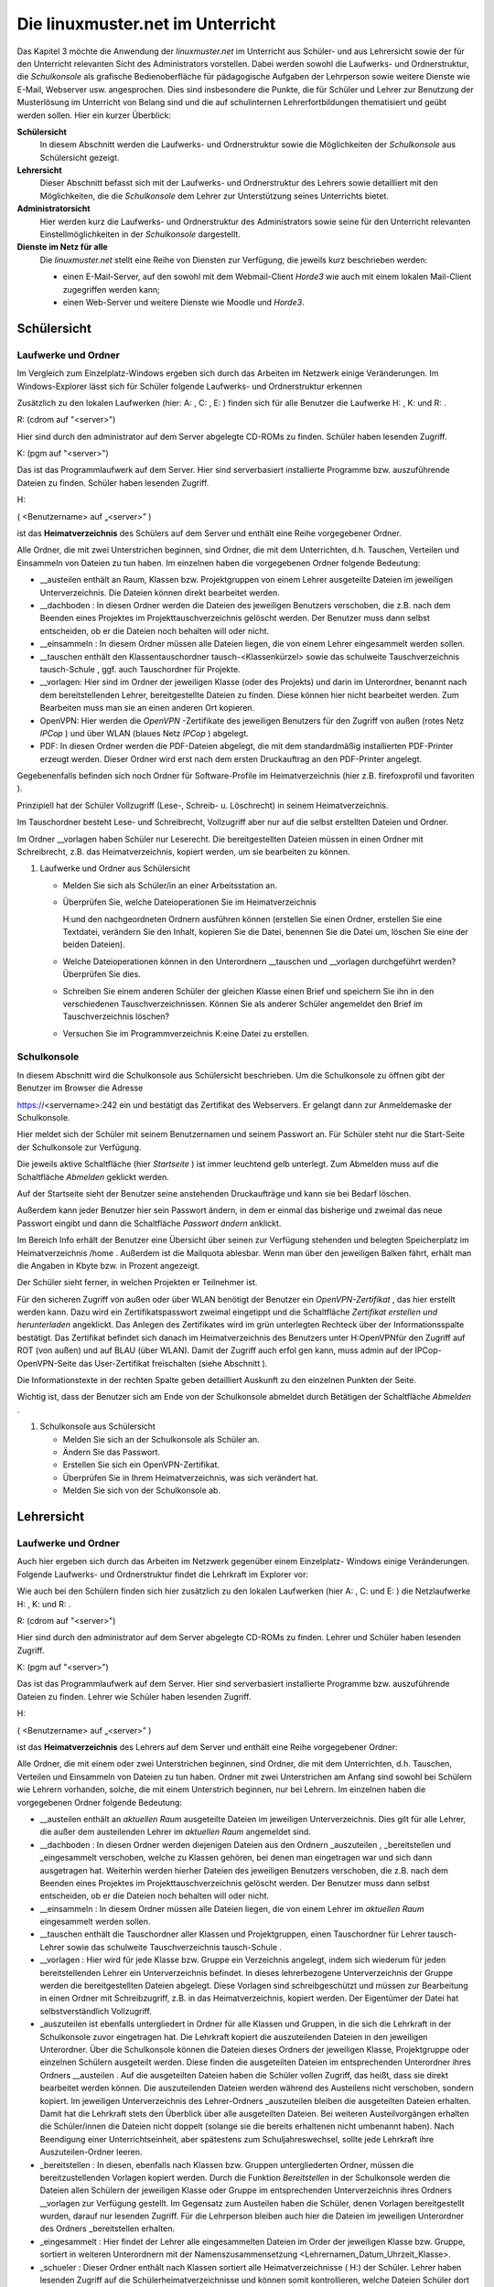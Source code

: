 =================================
Die linuxmuster.net im Unterricht
=================================

Das Kapitel 3 möchte die Anwendung der *linuxmuster.net* im Unterricht
aus Schüler- und aus Lehrersicht sowie der für den Unterricht
relevanten Sicht des Administrators vorstellen. Dabei werden sowohl
die Laufwerks- und Ordnerstruktur, die *Schulkonsole* als grafische
Bedienoberfläche für pädagogische Aufgaben der Lehrperson sowie
weitere Dienste wie E-Mail, Webserver usw. angesprochen. Dies sind
insbesondere die Punkte, die für Schüler und Lehrer zur Benutzung der
Musterlösung im Unterricht von Belang sind und die auf schulinternen
Lehrerfortbildungen thematisiert und geübt werden sollen. Hier ein
kurzer Überblick:

**Schülersicht**
  In diesem Abschnitt werden die Laufwerks- und Ordnerstruktur sowie die
  Möglichkeiten der *Schulkonsole* aus Schülersicht gezeigt.

**Lehrersicht**
  Dieser Abschnitt befasst sich mit der Laufwerks- und
  Ordnerstruktur des Lehrers sowie detailliert mit den Möglichkeiten,
  die die *Schulkonsole* dem Lehrer zur Unterstützung seines
  Unterrichts bietet.

**Administratorsicht**
  Hier werden kurz die Laufwerks- und Ordnerstruktur des
  Administrators sowie seine für den Unterricht relevanten
  Einstellmöglichkeiten in der *Schulkonsole* dargestellt.

**Dienste im Netz für alle**
  Die *linuxmuster.net* stellt eine Reihe von Diensten zur Verfügung,
  die jeweils kurz beschrieben werden:
  
  * einen E-Mail-Server, auf den sowohl mit dem Webmail-Client *Horde3*
    wie auch mit einem lokalen Mail-Client zugegriffen werden kann;
  * einen Web-Server und weitere Dienste wie Moodle und *Horde3*.


Schülersicht
============

Laufwerke und Ordner
--------------------

|10000000000003C9000002F09E76347A_jpg|

Im Vergleich zum Einzelplatz-Windows ergeben sich durch das Arbeiten
im Netzwerk einige Veränderungen. Im Windows-Explorer lässt sich für
Schüler folgende Laufwerks- und Ordnerstruktur erkennen

Zusätzlich zu den lokalen Laufwerken (hier:
A:
,
C:
,
E:
) finden sich für alle Benutzer die Laufwerke
H:
,
K:
und
R:
.


R:
(cdrom auf "<server>")

Hier sind durch den
administrator
auf dem Server abgelegte CD-ROMs zu finden. Schüler haben lesenden Zugriff.


K:
(pgm auf "<server>")

Das ist das Programmlaufwerk auf dem Server. Hier sind serverbasiert installierte Programme bzw. auszuführende Dateien zu finden. Schüler haben lesenden Zugriff.


H:

(
<Benutzername> auf „<server>”
)

ist das
**Heimatverzeichnis**
des Schülers auf dem Server und enthält eine Reihe vorgegebener Ordner.


Alle Ordner, die mit zwei Unterstrichen beginnen, sind Ordner, die mit dem Unterrichten, d.h. Tauschen, Verteilen und Einsammeln von Dateien zu tun haben. Im einzelnen haben die vorgegebenen Ordner folgende Bedeutung:


*   __austeilen
    enthält an Raum, Klassen bzw. Projektgruppen von einem Lehrer ausgeteilte Dateien im jeweiligen Unterverzeichnis. Die Dateien können direkt bearbeitet werden.



*   __dachboden
    : In diesen Ordner werden die Dateien des jeweiligen Benutzers verschoben, die z.B. nach dem Beenden eines Projektes im Projekttauschverzeichnis gelöscht
    werden. Der Benutzer muss dann selbst entscheiden, ob er die Dateien noch behalten will oder nicht.



*   __einsammeln
    : In diesem Ordner müssen alle Dateien liegen, die von einem Lehrer eingesammelt werden sollen.



*   __tauschen
    enthält den Klassentauschordner
    tausch-<Klassenkürzel>
    sowie das schulweite Tauschverzeichnis
    tausch-Schule
    , ggf. auch Tauschordner für Projekte.



*   __vorlagen:
    Hier sind im Ordner der jeweiligen Klasse (oder des Projekts) und darin im Unterordner, benannt nach dem bereitstellenden Lehrer, bereitgestellte Dateien zu finden. Diese können hier nicht bearbeitet werden. Zum Bearbeiten muss man sie an einen anderen Ort kopieren.



*   OpenVPN:
    Hier werden die
    *OpenVPN*
    -Zertifikate des jeweiligen Benutzers für den Zugriff von außen (rotes Netz
    *IPCop*
    ) und über WLAN (blaues Netz
    *IPCop*
    ) abgelegt.



*   PDF:
    In diesen Ordner werden die PDF-Dateien abgelegt, die mit dem standardmäßig installierten PDF-Printer erzeugt werden. Dieser Ordner wird erst nach dem ersten Druckauftrag an den PDF-Printer angelegt.



Gegebenenfalls befinden sich noch Ordner für Software-Profile im Heimatverzeichnis (hier z.B.
firefoxprofil
und
favoriten
).

Prinzipiell hat der Schüler Vollzugriff (Lese-, Schreib- u. Löschrecht) in seinem Heimatverzeichnis.

Im Tauschordner besteht Lese- und Schreibrecht, Vollzugriff aber nur auf die selbst erstellten Dateien und Ordner.

Im Ordner
__vorlagen
haben Schüler nur Leserecht. Die bereitgestellten Dateien müssen in einen Ordner mit Schreibrecht, z.B. das Heimatverzeichnis, kopiert werden, um sie bearbeiten zu können.

#.  Laufwerke und Ordner aus Schülersicht

    *   Melden Sie sich als Schüler/in an einer Arbeitsstation an.



    *   Überprüfen Sie, welche Dateioperationen Sie im Heimatverzeichnis

        H:\
        und den nachgeordneten Ordnern ausführen können (erstellen Sie einen Ordner, erstellen Sie eine Textdatei, verändern Sie den Inhalt, kopieren Sie die Datei, benennen Sie die Datei um, löschen Sie eine der beiden Dateien).



    *   Welche Dateioperationen können in den Unterordnern
        __tauschen
        und
        __vorlagen
        durchgeführt werden? Überprüfen Sie dies.



    *   Schreiben Sie einem anderen Schüler der gleichen Klasse einen Brief und speichern Sie ihn in den verschiedenen Tauschverzeichnissen. Können Sie als anderer Schüler angemeldet den Brief im Tauschverzeichnis löschen?



    *   Versuchen Sie im Programmverzeichnis
        K:\
        eine Datei zu erstellen.



Schulkonsole
------------

|10000000000000FA0000007E400ACEF3_jpg|
In diesem Abschnitt wird die Schulkonsole aus Schülersicht beschrieben. Um die Schulkonsole zu öffnen gibt der Benutzer im Browser die Adresse

https://<servername>:242
ein und bestätigt das Zertifikat des Webservers. Er gelangt dann zur Anmeldemaske der Schulkonsole.

Hier meldet sich der Schüler mit seinem
Benutzernamen
und seinem
Passwort
an. Für Schüler steht nur die Start-Seite der Schulkonsole zur Verfügung.

|1000000000000207000001CEB06FA9C0_jpg|
Die jeweils aktive Schaltfläche (hier
*Startseite*
) ist immer leuchtend gelb unterlegt. Zum Abmelden muss auf die Schaltfläche
*Abmelden*
geklickt werden.

Auf der Startseite sieht der Benutzer seine anstehenden Druckaufträge und kann sie bei Bedarf löschen.

Außerdem kann jeder Benutzer hier sein Passwort ändern, in dem er einmal das bisherige und zweimal das neue Passwort eingibt und dann die Schaltfläche
*Passwort ändern*
anklickt.

Im Bereich Info erhält der Benutzer eine Übersicht über seinen zur Verfügung stehenden und belegten Speicherplatz im Heimatverzeichnis
/home
. Außerdem ist die Mailquota ablesbar. Wenn man über den jeweiligen Balken fährt, erhält man die Angaben in Kbyte bzw. in Prozent angezeigt.

|1000000000000180000000E4B56475D2_jpg|
Der Schüler sieht ferner, in welchen Projekten er Teilnehmer ist.

Für den sicheren Zugriff von außen oder über WLAN benötigt der Benutzer ein
*OpenVPN-Zertifikat*
, das hier erstellt werden kann. Dazu wird ein Zertifikatspasswort zweimal eingetippt und die Schaltfläche
*Zertifikat erstellen und herunterladen*
angeklickt. Das Anlegen des Zertifikates wird im grün unterlegten Rechteck über der Informationsspalte bestätigt. Das Zertifikat befindet sich danach im Heimatverzeichnis des Benutzers unter
H:\OpenVPN\
für den Zugriff auf ROT (von außen) und auf BLAU (über WLAN). Damit der Zugriff auch erfol
gen kann, muss admin auf der IPCop-OpenVPN-Seite das User-Zertifikat freischalten (siehe Abschnitt
).


Die Informationstexte in der rechten Spalte geben detailliert Auskunft zu den einzelnen Punkten der Seite.

Wichtig ist, dass der Benutzer sich am Ende von der Schulkonsole abmeldet durch Betätigen der Schaltfläche
*Abmelden*
.


#.  Schulkonsole aus Schülersicht

    *   Melden Sie sich an der Schulkonsole als Schüler an.



    *   Ändern Sie das Passwort.



    *   Erstellen Sie sich ein OpenVPN-Zertifikat.



    *   Überprüfen Sie in Ihrem Heimatverzeichnis, was sich verändert hat.



    *   Melden Sie sich von der Schulkonsole ab.





Lehrersicht
===========

Laufwerke und Ordner
--------------------

Auch hier ergeben sich durch das Arbeiten im Netzwerk gegenüber einem Einzelplatz- Windows einige Veränderungen. Folgende Laufwerks- und Ordnerstruktur findet die Lehrkraft im Explorer vor:

|10000000000003C4000002F0668BA98C_jpg|
Wie auch bei den Schülern finden sich hier zusätzlich zu den lokalen Laufwerken (hier
A:
,
C:
und
E:
) die Netzlaufwerke
H:
,
K:
und
R:
.


R:
(cdrom auf "<server>")

Hier sind durch den
administrator
auf dem Server abgelegte CD-ROMs zu finden. Lehrer und Schüler haben lesenden Zugriff.


K:
(pgm auf "<server>")

Das ist das Programmlaufwerk auf dem Server. Hier sind serverbasiert installierte Programme bzw. auszuführende Dateien zu finden. Lehrer wie Schüler haben lesenden Zugriff.


H:

(
<Benutzername> auf „<server>”
)

ist das
**Heimatverzeichnis**
des Lehrers auf dem Server und enthält eine Reihe vorgegebener Ordner:

Alle Ordner, die mit einem oder zwei Unterstrichen beginnen, sind Ordner, die mit dem Unterrichten, d.h. Tauschen, Verteilen und Einsammeln von Dateien zu tun haben. Ordner mit zwei Unterstrichen am Anfang sind sowohl bei Schülern wie Lehrern vorhanden, solche, die mit einem Unterstrich beginnen, nur bei Lehrern. Im einzelnen haben die vorgegebenen Ordner folgende Bedeutung:

*   __austeilen
    enthält an
    *aktuellen Raum*
    ausgeteilte Dateien im jeweiligen Unterverzeichnis. Dies gilt für alle Lehrer, die außer dem austeilenden Lehrer im
    *aktuellen Raum*
    angemeldet sind.



*   __dachboden
    :
    In diesen Ordner werden diejenigen Dateien aus den Ordnern
    _auszuteilen
    ,
    _bereitstellen
    und
    _eingesammelt
    verschoben, welche zu Klassen gehören, bei denen man eingetragen war und sich dann ausgetragen hat. Weiterhin werden hierher Dateien des jeweiligen Benutzers verschoben, die z.B. nach dem Beenden eines Projektes im Projekttauschverzeichnis gelöscht werden. Der Benutzer muss dann selbst entscheiden, ob er die Dateien noch behalten will oder nicht.



*   __einsammeln
    : In diesem Ordner müssen alle Dateien liegen, die von einem Lehrer im
    *aktuellen Raum*
    eingesammelt werden sollen.



*   __tauschen
    enthält die Tauschordner aller Klassen und Projektgruppen, einen Tauschordner für Lehrer
    tausch-Lehrer
    sowie das schulweite Tauschverzeichnis
    tausch-Schule
    .



*   __vorlagen
    : Hier wird für jede Klasse bzw. Gruppe ein Verzeichnis angelegt, indem sich wiederum für jeden bereitstellenden Lehrer ein Unterverzeichnis befindet. In dieses lehrerbezogene Unterverzeichnis der Gruppe werden die bereitgestellten Dateien abgelegt.
    Diese Vorlagen sind schreibgeschützt und müssen zur Bearbeitung in einen Ordner mit Schreibzugriff, z.B. in das Heimatverzeichnis, kopiert werden. Der Eigentümer der Datei hat selbstverständlich Vollzugriff.



*   _auszuteilen
    ist ebenfalls untergliedert in Ordner für alle Klassen und Gruppen, in die sich die Lehrkraft in der Schulkonsole zuvor eingetragen hat. Die Lehrkraft kopiert die auszuteilenden Dateien in den jeweiligen Unterordner. Über die Schulkonsole können die Dateien dieses Ordners der jeweiligen Klasse, Projektgruppe oder einzelnen Schülern ausgeteilt werden. Diese finden die ausgeteilten Dateien im entsprechenden Unterordner ihres Ordners
    __austeilen
    . Auf die ausgeteilten Dateien haben die Schüler vollen Zugriff, das heißt, dass sie direkt bearbeitet werden können. Die auszuteilenden Dateien werden während des Austeilens nicht verschoben, sondern kopiert. Im jeweiligen Unterverzeichnis des Lehrer-Ordners
    _auszuteilen
    bleiben die ausgeteilten Dateien erhalten. Damit hat die Lehrkraft stets den Überblick über alle ausgeteilten Dateien. Bei weiteren Austeilvorgängen erhalten die Schüler/innen die Dateien nicht doppelt (solange sie die bereits erhaltenen nicht umbenannt haben). Nach Beendigung einer Unterrichtseinheit, aber spätestens zum Schuljahreswechsel, sollte jede Lehrkraft ihre Auszuteilen-Ordner leeren.



*   _bereitstellen
    : In diesen, ebenfalls nach Klassen bzw. Gruppen untergliederten Ordner, müssen die bereitzustellenden Vorlagen kopiert werden. Durch die Funktion
    *Bereitstellen*
    in der Schulkonsole werden die Dateien allen Schülern der jeweiligen Klasse oder Gruppe im entsprechenden Unterverzeichnis ihres Ordners
    __vorlagen
    zur Verfügung gestellt. Im Gegensatz zum Austeilen haben die Schüler, denen Vorlagen bereitgestellt wurden, darauf nur lesenden Zugriff. Für die Lehrperson bleiben auch hier die Dateien im jeweiligen Unterordner des Ordners
    _bereitstellen
    erhalten.



*   _eingesammelt
    : Hier findet der Lehrer alle eingesammelten Dateien im Order der jeweiligen Klasse bzw. Gruppe, sortiert in weiteren Unterordnern mit der Namenszusammensetzung <Lehrernamen_Datum_Uhrzeit_Klasse>.



*   _schueler
    : Dieser Ordner enthält nach Klassen sortiert alle Heimatverzeichnisse (
    H:\
    ) der Schüler. Lehrer haben lesenden Zugriff auf die Schülerheimatverzeichnisse und können somit kontrollieren, welche Dateien Schüler dort ablegen.



*   OpenVPN:
    Hier werden die
    *OpenVPN*
    -Zertifikate des jeweiligen Benutzers für den Zugriff von außen (rotes Netz
    *IPCop*
    ) und über WLAN (blaues Netz
    *IPCop*
    ) abgelegt.



*   PDF
    : In diesen Ordner werden die PDF-Dateien abgelegt, die mit dem standardmäßig vorhandenen PDF-Printer erzeugt werden. Dieser Ordner wird, falls noch nicht vorhanden,
    bei einem Druckauftrag an den PDF-Printer automatisch angelegt.



*   public_html
    : Dieser Ordner steht Lehrkräften zur Veröffentlichung von Webseiten und Dateien zur Verfügung. In diesem Ordner abgelegte Dateien sind sofort über die URL
    http://<Servername>/~<Benutzername>
    abrufbar. Er kann daher von Lehrkräften dazu genutzt werden schulweit Dateien bereitzustellen.



Wie Schüler haben Lehrer prinzipiell Vollzugriff (Lese-, Schreib- und Löschrecht) in ihrem Heimatverzeichnis.

Im Tauschordner besteht Leserecht auf alle, Vollzugriff nur auf die selbst erstellten Dateien und Ordner.

Dasselbe gilt für den Ordner
__vorlagen.

Die
von anderen
Lehrern bereitgestellten Dateien können also nur gelesen werden.


#.  
    *   Melden Sie sich als Lehrer an einer Arbeitsstation an.



    *   Überprüfen Sie, welche Dateioperationen Sie im
        Heimatverzeichnis H:\
        und den nachgeordneten Ordnern ausführen können (erstellen Sie einen Ordner, erstellen Sie eine Textdatei, verändern Sie den Inhalt, kopieren Sie die Datei, benennen Sie die Datei um, löschen Sie eine der beiden Dateien).



    *   Welche Dateioperationen können in den Unterordnern
        __tauschen
        , __
        vorlagen
        und im Ordner
        _schueler
        durchgeführt werden? Überprüfen Sie dies.



    *   Überprüfen Sie, welche Dateioperationen Sie in den Ordnern
        _bereitstellen
        ,
        _auszuteilen
        und
        _eingesammelt
        durchführen können.



    *   Schreiben Sie einem anderen Lehrer einen Brief und speichern Sie ihn in den verschiedenen Tauschverzeichnissen. Können Sie, wenn Sie als anderer Lehrer angemeldet sind, den Brief im Tauschverzeichnis löschen?



    *   Versuchen Sie im Programmverzeichnis
        K:\
        eine Datei zu erstellen.



    *   Legen Sie Dateien im Ordner
        H:\public_html
        ab. Öffnen Sie dann einen Browser und versuchen Sie die Dateien herunterzuladen.





Schulkonsole
------------

In diesem großen Abschnitt wird die
*Schulkonsole*
als pädagogisches Werkzeug aus Lehrersicht beschrieben. Sie wird in einem Web-Browser aufgerufen und bietet für Lehrer vielfältige pädagogische Möglichkeiten. Prinzipiell ist die Schulkonsole nach folgendem Grundmuster aufgebaut:

|100000000000027800000106388EEBB1_jpg|
Oben befindet sich die Hauptnavigationsleiste. Die Schaltfläche der aktiven Rubrik ist leuchtend gelb eingefärbt. An der linken Seite ist die Detailnavigation der jeweiligen Rubrik zu finden. Die Mitte jeder Seite bilden Statusinformationen sowie alle zum jeweiligen Unterpunkt der Rubrik gehörenden Auswahl- und Schaltflächen. Die rechte Spalte bietet nähere Informationen zur jeweiligen Seite: Im oberen Rechteck sind stets Statusinformationen zu finden, grün unterlegt Bestätigungen und rot unterlegt Warnungen; darunter findet man ausführliche Erläuterungen zu
allen Funktionen des aktiven mittleren Bereiches.

Anmeldung und Startseite
++++++++++++++++++++++++

Um zur
*Schulkonsole*
zu gelangen, gibt man an einer Arbeitsstation in einem Browser die Adresse:
https://<servername>:242
ein und bestätigt die Zertifikatsabfragen. Man kommt dann zur Anmeldemaske der
*Schulkonsole*
:

|10000000000000FB00000078ECDF6505_jpg|
Hier meldet sich der Lehrer mit seinem
Benutzernamen
und seinem
Passwort
an. Danach erscheint die Startseite der Schulkonsole:

|100000000000021A000001E6294D73B9_jpg|
W
ie für Schüler steht der Lehrkraft auf der Startseite Folgendes zur Verfügung:

*   Schaltflächen für die weiteren Rubriken (
    *aktueller Raum*
    ,
    *Klassen*
    ,
    *Projekte*
    ,
    *Abmelden*
    );



*   Statusmeldungen zu den anstehenden Druckaufträgen, die bei Bedarf auch gelöscht werden können;



*   eigene Passwortänderung durch Eingabe des alten und zweimalige Eingabe des neuen Passwortes sowie anschließender Betätigung der Schaltfläche
    *Passwort ändern*
    ;



*   Informationen über den eigenen Speicherplatz (Quota) auf dem Server und über die Mailquota.



*   |1000000000000186000000F3422E09A6_jpg|
    Überblick über Projekte, in denen man Mitglied ist.



*   Für den sicheren Zugriff von außen oder über WLAN kann der Benutzer hier sein
    **OpenVPN-Zertifikat**
    erstellen, indem er ein Zertifikatspasswort zweimal eintippt und die Schaltfläche
    *Zertifikat erstellen und herunterladen*
    anklickt. Das Anlegen des Zertifikates wird im grün unterlegten Rechteck in der Informationsspalte bestätigt. Das Zertifikat und entsprechende Konfigurationsdateien für den Zugriff auf ROT (von außen) und auf BLAU (über WLAN) befinden sich anschließend im Heimatverzeichnis des Benutzers unter
    H:\OpenVPN\
    . Damit der Zugriff auch erfolgen kann, muss der Benutzer
    admin
    auf der IPCop-OpenVPN-Seite das User-Zertifikat freischalten (siehe Abschnitt
    ).



Man beendet die Arbeit mit der Schulkonsole über die Schaltfläche
*Abmelden*
. Nach längerer Inaktivität auf der Schulkonsole, z.B. während des Unterrichts, wird man aufgefordert sich erneut anzumelden und kommt dann zur letzten benutzten Seite zurück.



#.  Schulkonsole aus Lehrersicht: Startseite

    *   Melden Sie sich an der Schulkonsole als Lehrer an.



    *   Ändern Sie das Passwort.



    *   Überprüfen Sie, wie viel Speicherplatz Ihnen zur Verfügung steht.



    *   Legen Sie einige größere Dateien in den Tauschverzeichnissen und im Vorlagenverzeichnis ab. Überprüfen Sie jeweils nach einer Aktion wie sich die Quotaanzeige auf der Startseite verändert.



    *   Erstellen sie sich ein OpenVPN-Zertifikat.



    *   Überprüfen Sie in Ihrem Heimatverzeichnis, was sich verändert hat.



    *   Melden Sie sich wieder ab.






Aktueller Raum
++++++++++++++

Hier beginnt der Lehrer seinen Unterricht und betreut die Schüler, die sich an einem Arbeitsplatzrechner in dem Raum angemeldet haben, in dem der Lehrer sich befindet. Die Klassen- bzw. Gruppenzugehörigkeit ist hier nicht von Belang, sondern das Angemeldetsein im gleichen Raum. Die ganzen pädagogischen Möglichkeiten, die folgend detailliert besprochen werden, sind also auf den Raum bezogen. Um diese raumbezogenen Funktionen zur Verfügung zu haben, muss der Administrator zuvor den Raum angemeldet haben.

Startseite
~~~~~~~~~~

|100000000000025600000058F8A24218_jpg|
Um zur Unterrichtsmöglichkeit in einem Raum zu kommen oder diesen zu wechseln, wählt der Lehrer aus dem Pull-Down-Menü den Raum, in den er wechseln will und klickt auf die Schaltfläche
*Wechseln*
.

|10000000000001240000001CA460B220_jpg|
Bevor man als Lehrkraft Zugriff auf die pädagogischen Funktionen der Rubrik
*aktueller Raum*
, muss der Unterricht begonnen werden durch Betätigen der Schaltfläche
*Unterricht beginnen*
.

|100000000000022300000022A9398EC2_jpg|
|100000000000023F00000211AE95A50F_jpg|
Alle Einstellungen, die vom Lehrer jetzt vorgenommen werden, z.B. das Sperren des Internetzugangs für im aktuellen Raum angemeldete Benutzer, gelten nur solange, wie der Unterricht dauert. Danach werden sie zurückgesetzt auf die Ausgangseinstellung. Die Unterrichtsdauer ist auf 45 Minuten voreingestellt, danach wird der Unterricht automatisch beendet. Ein anderer Zeitpunkt für das Unterrichtsende kann von der Lehrperson entweder über die Schaltfläche
*sofort beenden*
oder nach Zeitauswahl über die Schaltfläche
*beenden lassen*
gewählt werden.Auf der Seite
*Start*
der Rubrik
*aktueller Raum*
finden sich, nachdem der Unterricht begonnen wurde, oben Informationen zum Unterrichtsende, über den Klassenarbeitsmodus, und die Schaltflächen zum Beenden von Unterricht.Im mittleren
Bereich ist eine
**Übersicht**
über alle
**Arbeitsstationen**
des aktuellen Raumes zu sehen. Es wird hinter dem PC-Namen der Login-Name des jeweiligen Benutzers angezeigt. Der Lehrer kann hier für jeden Arbeitsplatz

*   den Zugriff auf das Internet,



*   den Zugriff auf das Intranet,



*   die Aktivität des Webfilters,



*   den Zugriff auf die Drucker des Raumes und



*   den Zugriff auf das globale Tauschverzeichnis



steuern, indem er die Häkchen entsprechend setzt und anschließend die Schaltfläche
*Änderungen übernehmen*
anklickt. Man kann auch über die
*Schnellauswahl*
durch Klicken auf
*Aus*
bzw.
*An*
die Eigenschaft für alle Benutzer setzen. Danach müssen die Änderungen wieder mit
*Änderungen übernehmen*
bestätigt werden.

Im unteren Abschnitt
**Übersicht Drucker**
kann der Zugriff auf die Raumdrucker für alle Benutzer, nicht nur für die des aktuellen Raumes, freigegeben oder gesperrt werden. Hierfür muss nach Änderung der bisherigen Einstellungen die Schaltfläche
*Änderungen übernehmen*
betätigt werden. Auch hier steht die Schnellauswahl wie oben zur Verfügung.


Tauschen
~~~~~~~~

Im Unterpunkt
*Tauschen*
der Rubrik
*aktueller Raum*
lässt sich der Zugriff auf das globale Tauschverzeichnis steuern, indem man die zu den jeweiligen Raum-PCs gehörigen Checkboxen auswählt oder die Schnellauswahl betätigt und mit einem Klick auf die Schaltfläche
*Änderungen übernehmen*
abschließt.

Austeilen
~~~~~~~~~

Der Unterpunkt
*Austeilen*
unter der Rubrik
*aktueller Raum*
stellt die Möglichkeit des Austeilens von Dateien an die im aktuellen Raum angemeldeten Benutzer zur Verfügung:

|10000000000002B40000017B7F2C8EED_jpg|
Um die Funktion
*Austeilen*
anwenden zu können, muss die Lehrkraft zuvor die an die Benutzer des aktuellen Raumes auszuteilenden Dateien in den Unterordner
auszuteilen-aktueller_raum
des eigenen Ordners
_auszuteilen
kopiert haben. Die Dateien, die sich in diesem Ordner befinden, werden auf dieser Seite unter der Überschrift
**Auszuteilende Dateien**
aufgelistet. Nachträglich dort abgelegte Dateien können über die Schaltfläche
*Ansicht aktualisieren*
sichtbar gemacht werden.

Über die aufgelisteten PC-Arbeitsplätze lässt sich einzeln durch Setzen von Häkchen oder per Schnellauswahl festlegen, an wen die Dateien ausgeteilt werden sollen. Anschließend muss nur noch die Schaltfläche
*Austeilen*
betätigt werden. Rechts im oberen Rechteck
der Info-Spalte wird grün unterlegt als Bestätigung
*Ausgeteilt*
angezeigt.

Die Schüler finden die so ausgeteilten Dateien in ihrem Heimatverzeichnis unter
__austeilen\austeilen-aktueller_raum\
und können sie dort direkt bearbeiten.

Im Gegensatz zum Austeilen an eine Klasse wird hier nur an die im Moment im aktuellen Raum angemeldeten Benutzer ausgeteilt.

Einsammeln
~~~~~~~~~~

Die Funktion
*Einsammeln,*
bezogen auf die an den Rechnern des aktuellen Raumes angemeldeten Benutzer, läuft analog zum
*Austeilen*
.

Damit die einzusammelnden Dateien hinter den PC-Namen bzw. Benutzernamen aufgelistet werden, müssen die Schüler die einzusammelnden Dateien in ihrem Heimatverzeichnis in den Ordner
__einsammeln
legen. Auch hier können nachträglich abgelegte Dateien durch Klicken der Schaltfläche
*Ansicht aktualisieren*
sichtbar gemacht werden. Über die jeweiligen Checkboxen hinter den Rechner- bzw. Benutzernamen oder pauschal über die Schnellauswahl kann man auswählen, von welchen Benutzern Dateien eingesammelt werden sollen. Man kann dann noch auswählen, ob das Original des Schülers
*gelöscht*
werden oder
*erhalten*
bleiben soll, das heißt ob verschoben oder kopiert werden soll.

|1000000000000339000001D0256BB24C_jpg|
Die einzusammelnden Dateien im Ordner __
einsammeln
des Schülers bleiben also je nach ausgewähltem Verfahren erhalten oder nicht.

In beiden Fällen werden nach Betätigung der Schaltfläche
*Einsammeln*

die Dateien ins Heimatverzeichnis des Lehrers in den Ordner

_eingesammelt\eingesammelt-aktueller_raum

in ein Unterverzeichnis, benannt durch

<Lehrerbenutzername>_<Datum>_<Uhrzeit>_aktueller_raum
,
kopiert bzw. verschoben.

Im Info-Rechteck
rechts oben wird grün unterlegt als Bestätigung
*Eingesammelt*
angezeigt.

Klassenarbeit
~~~~~~~~~~~~~

Der Unterpunkt
*Klassenarbeit*
der Rubrik
*aktueller Raum*
ermöglicht das Schreiben von Klassenarbeiten an den PCs eines Raumes. Prinzipiell funktioniert der Klassenarbeitsmodus so, dass die Schüler sich nicht mit ihrem normalen Benutzernamen an den Rechnern anmelden, sondern mit dem PC-Namen und einem von der Lehrerin beziehungsweise dem Lehrer zuvor
vergebenen Passwort, das für alle Rechner des aktuellen Raums gleich gesetzt wird.

Schüler/innen
arbeiten also nicht mit ihrem eigenen Benutzerkonto und verfügen daher nur über eine eingeschränkte Laufwerks- und Ordnerstruktur. Im Heimatverzeichnis befinden sich nur die Ordner
__einsammeln
und
__vorlagen
mit je einem Unterordner pro angemeldetem PC-Raum. Tauschordner stehen keine zur Verfügung. Wie bei normaler Anmeldung stehen das Programmlaufwerk
K:
und das CD-ROM-Laufwerk
R:
bereit.

Schüler/innen können im Klassenarbeitsmodus also weder auf ihre eigenen Dateien noch auf Tauschordner zugreifen. Internet- und Intranetdienste (E-Mail und Web) sind zudem gesperrt.

Bevor die Klassenarbeit gestartet wird, müssen die während der Klassenarbeit zu bearbeitenden Dateien von der Lehrerin bzw. dem Lehrer im Ordner
H:\_bereitstellen\bereitstellen-klassenarbeit
abgelegt werden.

Um eine Klassenarbeit durchzuführen, beginnt man auf Aktueller Raum wie zuvor beschrieben den Unterricht und wechselt dann ins Untermenü
*Klassenarbeit*
, wo ein Assistent die Lehrkraft schrittweise durch den Klassenarbeitsmodus begleitet.

Zu Beginn muss das
**Workstationpasswort**
vergeben werden. Entweder man übernimmt das vorgeschlagene Zufallspasswort oder vergibt ein Eigenes. Dieses Passwort gilt dann für alle Schülerarbeitsplätze im aktuellen Raum. Mit dem Betätigen der Schaltfläche
*Klassenarbeit starten*
wird das Passwort übertragen. Damit wird auch automatisch für die Klassenarbeitsteilnehmer der Zugang zum Internet und zu bestimmten Intranetdiensten gesperrt.


Auf der nächsten Seite wird im Statusbereich die erfolgreiche Änderung des Workstation-Passworts bestätigt. Im mittleren Bereich wird angezeigt, dass der Klassenarbeitsmodus jetzt aktiv ist. Außerdem sind weiter unten die für die Klassenarbeit bereitzustellenden Dateien aufgelistet.


Die Lehrperson teilt den Schüler/innen nun das eben vergebene Passwort mit, damit diese sich mit dem jeweiligen PC-Namen als Benutzernamen anmelden können. Mit der Anmeldung wird gleichzeitig ein neues Zufallspasswort gesetzt, sodass ein heimliches Ab- und Wiederanmelden der Klassenarbeitsnutzer unmöglich gemacht wird. Über die Schaltfläche
*Aktualisieren*
kann man feststellen, an welchem PC die Anmeldung schon durchgeführt wurde.

|10000000000002CF00000106648ED908_jpg|

|100000000000027000000181824A22CC_jpg|
Durch Betätigen der Schaltfläche
*bereitstellen*
werden die Dateien als Vorlagen an alle angemeldeten Klassenarbeitsteilnehmer/innen des aktuellen Raumes in den Ordner
__vorlagen\vorlagen-
<Raum>\<Lehrerbenutzername>\
kopiert. Der Erfolg der Aktion wird wiederum im Statusbereich rechts oben bestätigt.

In unserem Beispiel findet die Schülerin bzw. der Schüler die bereitgestellte Datei unter
H
:
\__vorlagen\vorlagen-r100\zell:

|sk-raum-ka-bereitgestellt_png|

Nach erfolgter Bereitstellung erscheint die Seite
*Passwort ändern*
.
Sollte es aufgrund technischer Probleme notwendig werden, dass sich eine
Klassenarbeitsteilnehmer
in bzw. ein Klassenarbeitsteilnehmer erneut anmelden muss, kann die Lehrkraft hier über die Schaltfläche
*Passwort ändern*
ein neues Workstationpasswort setzen und es dem betroffenen Schüler mitteilen.

|10000000000002890000010D60A928F7_jpg|
Am Ende der Klassenarbeit müssen die Schüler/innen ihre Ergebnisse im Heimatverzeichnis der Arbeitsstation im Ordner
__einsammeln
ablegen.

|1000000000000147000000AB6F28C379_png|
Die Lehrkraft findet auf der Seite
*Einsammeln*
des Klassenarbeitsmodus alle Ergebnisdateien hinter dem entsprechenden PC-Namen aufgelistet. Gegebenenfalls muss die Seite über die Schaltfläche
*Aktualisieren*
neu geladen werden, um den aktuellen Stand zu sehen. Die Schaltfläche
*Kopien einsammeln*
sammelt den aktuellen Stand der Arbeiten ein.

Es ist sinnvoll, dass die Schüler/innen die Klassenarbeiten im Ordner
__einsammeln
bearbeiten und
nicht
an einen anderen Ort kopieren, um Zwischenergebnisse einsammeln zu können. Beim Einsammeln werden die Dateien aus den Ordnern
__einsammeln
in den Workstation-Heimatverzeichnissen in den Ordner
_eingesammelt\eingesammelt-klas
senarbeit\EXAM_<Lehrername>_<Datum>_<Uhrzeit>_<Raum>\
sortiert in Ordnern, die nach den Arbeitsstationen benannt sind, kopiert.

Mit dem Schaltknopf
*Einsammeln und beenden*
wird das Verschieben der Arbeitsergebnisse
und das Beenden des Klassenarbeitsmodus eingeleitet. Die Ordnerstruktur ist dabei dieselbe wie beim
*Kopien einsammeln,*
nur dass verschoben und nicht mehr kopiert wird.

|10000000000002550000012F8029C443_jpg|
Die Lehrkraft wird um eine Bestätigung des Vorgangs gebeten, was durch das rot unterlegte Rechteck oben rechts deutlich wird. Mit einem Klick auf den Knopf
*Bestätigen*
wird der Verschiebevorgang und das Ende der Klassenarbeit endgültig.

|10000000000003F7000001877074D54A_jpg|
Hier wird deutlich, wo der Lehrer im Ordnerzweig
_eingesammelt
die Arbeitsergebnisse findet:

|sk-raum-ka-eingesammelt_png|

Nach dem Beenden der Klassenarbeit erscheint wieder die Startseite der Seite
*aktueller Raum*
. In der Infospalte ist der grün unterlegte Hinweis
*Eingesammelt*
zu finden. Dem mittleren Statusbereich der Seite ist zu entnehmen, dass
*kein Unterricht*
stattfindet. Somit ist auch der Klassenarbeitsmodus beendet.

|10000000000003E90000005832AE55FB_jpg|
Es ist äußerst wichtig, den Schülern den Klassenarbeitsmodus ausführlich zu erklären, um eventuellen Täuschungsversuchen vorzubeugen.


#.  Schulkonsole: Aktueller Raum

    *   Melden Sie sich als Lehrer an der Schulkonsole an.



    *   Wechseln Sie auf die Seite
        *Aktueller Raum.*



    *   Wählen Sie einen Raum aus und starten Sie den Unterricht.



    *   Melden Sie sich parallel an einem anderen Client-PC als Schüler an.



    *   Überprüfen Sie die Funktionalitäten des Unterpunkts
        *Start *
        der Rubrik
        *Aktueller *
        *Raum*
        , vor allem
        *Internet an/aus*
        , Webfilter
        *an/aus*
        .



    *   Stellen Sie das Internet für den angemeldeten Schüler aus. Beenden Sie danach als Lehrer den Unterricht. Was geschieht?



    *   Schalten Sie das globale Tauschverzeichnis für den Raum aus. Können Schüler trotzdem Dateien austauschen?



    *   Teilen Sie an den aktuellen Raum Dateien aus.



    *   Bearbeiten Sie die ausgeteilten Dateien als Schüler und sammeln Sie diese als Lehrer wieder ein.



    *   Führen Sie eine Klassenarbeit durch. Melden Sie sich dazu parallel als Schüler an der zweiten Arbeitsstation unter dem Workstation-Namen an.



    *   Melden Sie sich als Klassenarbeitsbenutzer während der Klassenarbeit ab und und mit einem Schülerbenutzernamen wieder an. Testen Sie dann die Internetverbindung. Überprüfen Sie, ob Sie sich wieder als Klassenarbeitsbenutzer anmelden können.



    *   Melden Sie sich von der Schulkonsole ab.






Klassen
+++++++

Die pädagogischen Funktionen der Seite
*Klassen*
beziehen sich auf alle Mitglieder einer auszuwählenden Klasse, unabhängig davon, ob sie angemeldet sind oder in welchem Raum sie sich befinden.

Startseite
~~~~~~~~~~

Bevor eine Lehrkraft mit einer Klasse arbeiten kann bzw. auf die pädagogischen Funktionen zugreifen kann, muss sie sich in die Klasse eintragen. Dies erledigt man am besten einmal zu Beginn des Schuljahres. Die folgende Startseite erscheint, wenn die Lehrkraft sich bisher noch in keine Klasse eingetragen hat:

|100000000000030600000165AC3A5EDF_jpg|
Im Pull-Down-Menü sucht man sich die Klasse aus, in der man unterrichtet und bedient die Schaltfläche
*Eintragen*
. Diesen Vorgang kann man für alle zur Verfügung stehenden Klassen wiederholen. Rechts oben wird grün unterlegt die erfolgte Eintragung bestätigt.


Die Eintragung als Unterrichtender einer Klasse bleibt so lange erhalten, bis die Lehrkraft sich selbst über die Schaltfläche
*Austragen*
wieder austrägt
Sinnvollerweise macht man das beim Schuljahreswechsel.

Alle Aktionen innerhalb von
*Klassen*
beziehen sich immer auf die momentan ausgewählte Klasse. Auf allen Unterseiten hat man mit einem Pull-Down-Menü und der Schaltfläche
*Wechseln*
direkt unter der Hauptnavigationsleiste die Möglichkeit, eine Klasse, in der man eingetragen ist, auszuwählen. Im Untermenü

*Start*
geht das auch
durch einen Klick auf den Klassennamen.

|1000000000000241000000A96BF64A2D_jpg|
Man wählt aus dem Pull-Down-Menü die gewünschte Klasse aus und klickt auf die Schaltfläche
*Wechseln*
. Automatisch gelangt man zum Untermenü
*Klassenliste.*

Klassenliste
~~~~~~~~~~~~

|1000000000000312000001222244B8D1_jpg|
Im Untermenü
*Klassenliste*
werden Informationen zu den Schülerinnen und Schülern der aktuell ausgewählten Klasse angezeigt, und zwar:
*Login-Name*
,
*Name*
,
*Festplattenquota*
und
*E-Mailquota*
a,
*Subklasse*
und
*Projekte*
, in denen die Schülerinnen und Schüler eingetragen sind.

Passwörter
~~~~~~~~~~

|1000000000000328000001EA5E5DD6AC_jpg|
Auf der Seite
*Passwörter*
können die Passwörter der Schüler einer Klasse angezeigt oder geändert werden. Die Bezeichnung Erstpasswort bezieht sich dabei immer auf das zeitlich neueste über die Schulkonsole vergebene Passwort, also entweder das vergebene Passwort beim Anlegen des Schülers durch den Administrator, oder das aktuellste Passwort, das eine Lehrperson über die Schulkonsole vergeben hat. Lehrkräfte können niemals ein vom Schüler geändertes Passwort einsehen oder ausdrucken.

Über die Schaltflächen
*Passwortliste als PDF*
erhält man die Passwortliste einer Klasse als pdf-Datei, entsprechend über die Schaltfläche
*Passwortliste als CSV*
als CSV-Datei. In der Regel wird das bei einer Klasse benötigt, die zum ersten Mal im Schulnetz arbeitet. Diese Listen enthalten immer die Erstpasswörter.

Um ein oder mehrere Schülerpasswörter zu ändern, wird zuerst das Häkchen bei einem oder mehreren Schülern gesetzt und dann die entsprechende Schaltfläche betätigt:

*   *Passwort auf *
    *Erstpasswort*
    * setzen*
    setzt auf das aktuellste vom System vergebene Erstpasswort zurück.



*   *Passwort und *
    *Erstpasswort setzen (Zufallswert)*
    vergibt ein neues Zufallspasswort.



*   *Passwort und *
    *Erstpasswort setzen (Eingabewert)*
    setzt das hinter der Schaltfläche eingetragene neue Passwort für den oder die ausgewählten Schüler/innen.



Durch Betätigen der Schaltfläche
*Erstpasswort anzeigen*
kann man sich das aktuelle Passwort der Schülerin bzw. des Schülers anzeigen lassen
.

Es ist den Schülern nahezulegen, nach Ausgabe ihres Passwortes dieses in ein besser merkbares, persönliches geheimes Passwort zu ändern, das aus einer Buchstaben-Zahlen-Sonderzeichen-Kombination besteht. Außerdem sollte unbedingt darauf hingewiesen werden, dass man sein Passwort
an niemanden
weitergibt.

Austeilen
~~~~~~~~~

Analog zum Austeilen an Benutzer im aktuellen Raum funktioniert das Austeilen an eine Klasse. Hierbei ist zu beachten, dass die auszuteilenden Dateien an alle ausgewählten Schüler der Klasse ausgeteilt werden, unabhängig davon, ob überhaupt und in welchem Raum sie angemeldet sind.

|1000000000000312000001B16DC985F1_jpg|
Um die Funktion
*Austeilen*
anwenden zu können, muss die Lehrkraft zuvor die an die aktuelle Klasse auszuteilenden Dateien in den Unterordner
auszuteilen-<Klasse>
des eigenen Ordners
_auszuteilen
kopiert haben.

|1000000000000183000000E0BFB08DFA_png|
Die Dateien, die sich in diesem Ordner befinden, werden unter der Überschrift
**Auszuteilende Dateien**
aufgelistet. Nachträglich abgelegte Dateien können über die Schaltfläche
*Ansicht aktualisieren*
sichtbar gemacht werden.

Über die aufgelisteten Schüler der Klasse lässt sich durch Setzen von einzelnen Häkchen oder per Schnellauswahl festlegen, an wen die Dateien ausgeteilt werden sollen. Anschließend muss nur noch die Schaltfläche
*Austeilen*
betätigt werden. Rechts oben in der Info-Spalte wird grün unterlegt als Bestätigung
*Ausgeteilt*
angezeigt.

Die Schüler finden die so ausgeteilten Dateien in ihrem Heimatverzeichnis unter
__austeilen\austeilen-<Klasse>\
.

|10000000000002680000010BC1AC7A44_png|
Zu beachten ist, dass beim Austeilen die Dateien stets kopiert und nicht verschoben werden. Die ausgeteilten Dateien bleiben also im jeweiligen
_auszuteilen
-Ordner erhalten und werden beim nächsten Austeilen erneut mit ausgeteilt, so dass beim Schüler vorhandene Dateien gleichen Namens überschrieben werden. Hat der Schüler vorher die Datei editiert, ohne den Dateinamen zu ändern, sind seine Änderungen verloren.

Die Lehrkraft hat so stets den Überblick über alle an die Klasse ausgeteilten Dateien. Nach Beendigung einer Unterrichtseinheit, aber spätestens zum Schuljahreswechsel, sollte jede Lehrkraft ihre Auszuteilen-Ordner leeren.

Bereitstellen
~~~~~~~~~~~~~

Im Gegensatz zur Funktion
*Austeilen*
werden mit der Funktion
*Bereitstellen*
Vorlagen allen Schülern einer Klasse ohne Auswahlmöglichkeit bereitgestellt.

|10000000000003120000012E15B584A4_jpg|
Die bereitzustellenden Dateien müssen im Heimatverzeichnis der Lehrkraft im Ordner
_bereitzustellen\bereitstellen-<Klasse>\
liegen.

|10000000000002C500000182C2135063_png|
Die
*Vorlagen*
, also die bereitzustellenden Dateien, die sich in diesem Verzeichnis befinden, werden aufgelistet. Über den Schaltknopf
*Ansicht aktualisieren*
können Änderungen sichtbar gemacht werden. Betätigt man die Schaltfläche
*Bereitstellen*
, werden die Dateien in die Heimatverzeichnisse der Schüler in den Ordner
__vorlagen\vorlagen-<Klasse>\<
Lehrerbenutzernamen
>
kopiert. Die Schüler haben auf den Vorlagenordner und seine Dateien nur lesenden Zugriff. Diese Dateien müssen zur Bearbeitung in einen anderen Ordner des Heimatverzeichnisses kopiert werden.


Die bereitgestellten Vorlagen findet die Lehrkraft - im selben Pfad wie die Schüler/innen - in ihrem Heimatverzeichnis unter
__vorlagen\vorlagen-<Klasse>\<Lehrerbenutzernamen>\
. Hier können Vorlagenordner einer Klasse oder einzelne Dateien gelöscht werden. Damit sind diese auch bei den Schüler/innen gelöscht. Es ist empfehlenswert den Ordner
__vorlagen
regelmäßig aufzuräumen.


Einsammeln
~~~~~~~~~~

Die von den Schüler/innen einer Klasse einzusammelnden Dateien müssen
im Heimatverzeichnis im Ordner
__einsammeln
abgelegt sein.

|1000000000000266000000E7E50B80BB_png|
Im Untermenü
*Einsammeln*
des Klassenmenüs werden zu jedem Klassenmitglied die einzusammelnden Dateien aufgelistet. Nachträglich abgelegte Dateien können über die Schaltfläche
*Ansicht aktualisieren*
sichtbar gemacht werden. Die Checkboxen hinter den Benutzernamen ermöglichen eine individuelle Auswahl. Die
*Schnellauswahl*
wählt alle Schüler/innen aus oder wieder ab. Zudem kann über Radiobuttons festgelegt werden, ob die einzusammelnden Dateien
*gelöscht*
werden oder ob diese im
__einsammeln
-Ordner
*erhalten*
bleiben. Über die Schaltfläche
*Einsammeln*
wird der Vorgang gemäß der vorherigen Auswahl ausgeführt.

|100000000000030F00000214D4A9320E_jpg|
Rechts oben im Statusbereich wird nach erfolgreich abgeschlossener Aktion grün unterlegt die Bestätigung
*Eingesammelt*
angezeigt.

Die eingesammelten Dateien sind dabei ins Heimatverzeichnis der Lehrerin bzw. des Lehrers in den Ordner
_eingesammelt\eingesammelt-<Klasse>\



in ein Unterverzeichnis
<Lehrerbenutzername>_<Datum>_<Uhrzeit>_<Klasse>\
, kopiert oder verschoben worden.

|sk-klassen-eingesammelt_png|

Tauschen
~~~~~~~~

|10000000000003070000017367562A8A_jpg|
Auf der Seite
*Tauschen*
im Menü
*Klassen*
lässt sich der Zugriff auf das globale Tauschverzeichnis steuern, indem man die jeweiligen Checkboxen auswählt oder die Schnellauswahl betätigt und anschließend die Schaltfläche
*Änderungen übernehmen*
anklickt. Erfolgreiche Änderungen werden wie immer rechts oben im Statusbereich grün angezeigt.

Klassenarbeit
~~~~~~~~~~~~~

Der Untermenüpunkt
*Klassenarbeit*
führt auf das Untermenü
* Klassenarbeit*
der Seite
*aktueller Raum*
. Klassenarbeiten werden immer raumbezogen durchgeführt. Das Vorgehen ist im Abschnitt

(Aktueller Raum - Klassenarbeit) ausführlich dargestellt.


#.  Schulkonsole: Klassen

    *   Melden Sie sich als Lehrer an der Schulkonsole an.



    *   Wechseln Sie auf die Seite
        *Klassen.*



    *   Tragen Sie sich in eine oder mehrere Klassen ein. Beachten Sie im Explorerfenster, was nach den Eintragungen bzw. analog nach den Austragungen aus Klassen in den Ordnern
        __tauschen
        ,
        __vorlagen
        ,
        __auszuteilen
        und
        __bereitzustellen
        geschieht.



    *   Überprüfen Sie, welche Informationen Sie auf der Seite
        *Klassenliste*
        bekommen.



    *   Melden Sie sich an einer anderen Arbeitsstation als Schüler an und ändern Sie als Schüler an der Schulkonsole das Schülerpasswort.



    *   Testen Sie als Lehrkraft auf der Seite
        *Passwörter*
        die Funktionalitäten, vor allem die Passwortlisten und das Ändern und Rücksetzen von Passwörtern. Können Sie von Schülern geänderte Passwörter einsehen?



    *   Setzen Sie die Passwörter aller Schüler/innen der Klasse auf das Erstpasswort zurück.



    *   Legen Sie als Lehrer Dateien in den
        _auszuteilen
        -Ordner der ausgewählten Klasse.



    *   Teilen Sie Dateien an die gesamte Klasse und an ausgewählte einzelne Schüler/innen aus.



    *   Schauen Sie als Schüler/in nach, wo die ausgeteilten Dateien liegen und welche Rechte Sie haben.



    *   Testen Sie die Funktionalität von
        *Bereitstellen*
        . Legen Sie hierfür als Lehrer Dateien in den
        _bereitstellen
        -Ordner der ausgewählten Klasse. Stellen Sie diese Dateien bereit.



    *   Überprüfen Sie als Schüler, wo die bereitgestellten Dateien liegen und welche Rechte Sie bezüglich dieser Dateien haben.



    *   Bearbeiten Sie als Schüler die sowohl ausgeteilten als auch bereitgestellten Dateien. Legen Sie Dateien in den Ordner
        __einsammeln
        .



    *   Spielen Sie danach als Lehrer die einzelnen Funktionen der Seite
        *Einsammeln*
        durch.



    *   Nehmen Sie Ihrer Klasse die Möglichkeit des globalen Tauschens weg. Können die Schüler trotzdem Dateien tauschen? Probieren Sie hierzu als Schüler aus, Dateien untereinander in der Klasse und schulweit zu tauschen.



    *   Melden Sie sich von der Schulkonsole ab.





Projekte
++++++++

Auf der Seite
*Projekte*
der Schulkonsole besteht die Möglichkeit, Benutzer/innen vollkommen unabhängig von sonstigen Zugehörigkeiten zu Projektgruppen zusammen zu setzen. Für Projektgruppen stehen diesselben Funktionen wie für Klassen zur Verfügung. Diese Funktionalität eignet sich besonders für Mischklassen, klassenübergreifende Fachgruppen oder Arbeitsgemeinschaften.

Beim Erstellen eines Projekts wird man automatisch Projektleiter/in. Nur in dieser Funktion

*   kann man auch andere Lehrer/innen zu Projektleiter/innen ernennen,



*   stehen die pädagogischen Funktionen wie bei Klassen zur Verfügung,



*   dürfen Projektmitgliedschaften verwaltet werden.



Lehrer/innen können sich selbstständig als Mitglieder in offene Projekte ein- oder austragen. In geschlossenene Projekte können weitere Lehrkräfte nur von der Projektleiterin bzw. vom Projektleiter hinzugefügt werden.

Startseite
~~~~~~~~~~

Auf der Startseite des Menüs
*Projekte*
kann man ein neues Projekt anlegen oder sich in bestehende Projekte anderer Kolleginnen und Kollegen eintragen. Aufgelistet werden nur eigene und offene Projekte. Zum Eintragen in ein bestehendes Projekt wählt man aus dem Pull-Down-Menü das gewünschte Projekt aus und klickt auf die Schaltfläche
*Eintragen*
. Der Eintrag wird sofort im grün unterlegten Rechteck rechts oben bestätigt.

|10000000000002400000012A5E3441B9_jpg|
Ein
*Neues Projekt anlegen*
kann jede Lehrkraft durch Eingabe eines Projektnamens ins Eingabefeld
*Kurzname*
. Der Name muss zwischen 3 und 14 Zeichen lang sein und darf nur aus Kleinbuchstaben a-z (ohne Sonderzeichen wie Umlaute oder ß) und Ziffern 0-9 bestehen. Durch Betätigung der Schaltfläche
*Anlegen*
wird das Projekt eingerichtet.

Standardmäßig ist die Option
*offenes Projekt*
ausgewählt. Möchte man vermeiden, dass sich Kollegen selbständig in das neue Projekt eintragen können, wählt man diese Option ab.

Beim Erstellen erhält die anlegende Lehrkraft automatisch die Projektleitung, also das Recht, Mitglieder hinzuzufügen und zu löschen und weitere Projektleiter/innen zu einzurichten.

Hat man Projekte erstellt oder ist Mitglied in Projekten, erhält man auf der Startseite eine Übersicht, die auch eine evtl. Zusatzquota anzeigt. Die Mitgliedschaft in fremden Projekten kann man durch Betätigen der Schaltfläche
*Austragen*
in der jeweiligen Zeile beenden. Selbst erstellte Projekte oder Projekte, bei denen man Projektleiter ist, können über die entprechende Schaltfläche gelöscht werden.


Mitglieder
~~~~~~~~~~

|10000000000002480000013E8D30DFA2_jpg|
Jeder Lehrkraft, die Projektleiter/in ist, stehen über die Mitglieder-Seite diverse Funktionen zur Projektverwaltung zur Verfügung.Hier kann zum Beispiel der Projektstatus (offen/geschlossen) geändert werden. Dazu wird einfach das Optionshäkchen bei
*Offenes Projekt*
aktiviert oder deaktiviert. Das Betätigen der Schaltfläche
*Änderungen speichern*
schließt die Aktion ab.

|1000000000000373000001D4F16DD0AC_jpg|
Des weiteren werden auf dieser Seite die Mitgliedschaften der Projektgruppe verwaltet. Es können einzelne Schüler, Lehrer, ganze Klassen oder andere Projektgruppen in ein Projekt aufgenommen werden. Man kann nach
*Schülern*
,
*Lehrern, Projekten*
oder
*Klassen*
suchen, in dem man den entsprechenden Radiobutton auswählt, einen Suchbegriff eingibt und über die Schaltfläche
*Suche*
die Aktion startet. Ein * im Suchbegriff als Wildcard ist erlaubt. Gibt man beispielsweise
*
mit Vorauswahl
*Schüler*
ein, so erhält man alle auf dem Server angemeldeten Schüler aufgelistet, aus denen man die gewünschten Mitglieder durch Setzen eines Häkchens in der Spalte
*Mitgliedschaft*
auswählen kann.

|1000000000000247000001CF768186C3_jpg|
Anschließend ist auf die Schaltfläche
*Aufnehmen*
zu klicken. Die Aufnahme wird im Statusbereich oben rechts bestätigt. Sollte die Suche nicht den Wünschen entsprechen, kann eine neue Suche durchgeführt werden.

Auf diesselbe Weise werden Lehrkräfte als Projektmitglieder hinzugefügt. Sollen diese zusätzlich zur Mitgliedschaft die Projektleitung erhalten, ist das entsprechende Häkchen zu setzen und die Aufnahme durch Betätigung der Schaltfläche
*Aufnehmen*
durchzuführen.

|1000000000000254000001B61AFBB258_jpg|
Will man ganze Klassen in Projektgruppen aufnehmen oder Schüler aus einer Klasse, empfiehlt es sich,
*Klasse*
auszuwählen und
*
in das Suchfeld einzugeben. Man erhält eine Übersicht über alle Klassen.Sollen alle Schüler einer oder mehrerer Klassen Projektmitglied werden, setzt man Häkchen entsprechend und klickt auf
*Aufnehmen*
.

|10000000000002580000014C4BCF91EE_jpg|
Um bestimmte Schüler aus einer Klasse auszuwählen, klickt man die Schaltfläche mit dem gewünschten Klassennamen z.B.
*1*
0
*a*
an
.

|100000000000025E0000015E85167DF8_jpg|

|100000000000025800000204D205990B_jpg|
E
s wird eine Auflistung aller Schüler einer Klasse angezeigt. Die Auswahl erfolgt wie gehabt. Nach Klicken der Schaltfläche
*Aufnehmen*
gelangt man zur Übersicht der Seite
*Mitglieder*
zurück. Dort findet sich eine Liste aller Projektmitglieder, sortiert nach Lehrer und Schüler. Es werden Informationen zu Festplatten- und Mailquota und Klasse angezeigt. Hinter jedem Projektmitglied bietet die Schaltfläche
* Mitgliedschaft beenden*
die Möglichkeit, den betreffenden Benutzer aus der Projektgruppe zu entfernen.

weitere Menüpunkte
~~~~~~~~~~~~~~~~~~

Die weiteren Untermenüpunkte
*Austeilen*
,
*Bereitstellen*
,
*Einsammeln*
und
*Tauschen*
der Rubrik
* Projekte*
funktionieren analog zu den pädagogischen Funktionen des Menüs
*Klassen*
. Hierzu sei verwiesen auf die Abschnitte
ff.

Zu beachten ist, dass für die Funktionen
*Austeilen*
,
*Bereitstellen *
und
*Einsammeln*
für Projekte die entsprechenden Ordner im Heimatverzeichnis zu verwenden sind, beispielsweise für das Austeilen an das Projekt
*p_zeitung*
muss der Projektleiter vor dem Austeilvorgang die auszuteilenden Dateien im Ordner
H:\_auszuteilen\auszuteilen-p_zeitung\
abgelegt haben. Alle Projektmitglieder erhalten die Dateien in den Ordner
H:\__austeilen\austeilen-p_zeitung\
kopiert.



#.  Schulkonsole: Projekte

    *   Melden Sie sich als Lehrer/in an der Schulkonsole an.



    *   Wechseln Sie auf die Seite
        *Projekte.*



    *   Erstellen Sie ein offenes und ein geschlossenes Projekt. Beachten Sie im Explorerfenster, was nach dem Anlegen und nach dem Löschen eines Projektes in den Ordnern
        __tauschen
        ,
        __vorlagen
        ,
        _auszuteilen
        und
        _bereitstellen
        geschieht.



    *   Überprüfen Sie, welche Möglichkeiten Sie auf der Seite
        *Mitglieder*
        haben und welche Informationen Sie bekommen. Fügen Sie mehrere Schüler/innen aus unterschiedlichen Klassen und eine weitere Lehrkraft als Projektmitglieder hinzu. Geben Sie der zweiten Lehrkraft auch die
        *Projektleitung.*



    *   Melden Sie sich an einer zweiten Arbeitsstation als Lehrkraft an, die noch in keinem Projekt Mitglied ist. In welchem Projekt kann sie sich eintragen? Welche Möglichkeiten hat sie als selbsteingetragenes Projektmitglied?



    *   Melden Sie sich an einer anderen Arbeitsstation als Schüler-Projektmitglied an. Welche Änderungen erkennen Sie im Heimatverzeichnis in den Ordnern
        __tauschen
        und
        __vorlagen
        ?



    *   Beenden Sie die Mitgliedschaft zweier Schüler/innen im Projekt. Melden Sie sich als die zweite Lehrkraft an der Schulkonsole an und versuchen Sie, die Mitgliedschaft des Projekterstellers zu beenden. Welchen Status muss eine weitere Lehrkraft haben, um Mitglieder löschen zu können?



    *   Erkunden Sie weitere Funktionalitäten der
        *Projekte*
        -Menüs.



    *   Melden Sie sich von der Schulkonsole ab.





Administratorsicht
==================

In diesem Abschnitt werden die Laufwerks- und Ordnerstruktur des Benutzers
administrator
sowie die für den Unterricht relevanten Seiten
*Räume*
und
*Drucker*
in der Schulkonsole behandelt.

Laufwerke und Ordner
--------------------

Nach dem Einloggen als
administrator
an einer Windows-Arbeitsstation sind die unten aufgeführten Netzlaufwerke vorhanden.

Der Uniform Resource Name (URN) gibt den Namen an unter dem ein bestimmtes Serververzeichnis im Netz zur Verfügung steht:



+---------+------------------------+-------------------------------------+
| **LW**  | **URN**                | **Verzeichnispfad auf dem Server**  |
|         |                        |                                     |
+---------+------------------------+-------------------------------------+
| H:      | \\server\administrator | /home/administrators/administrator  |
|         |                        |                                     |
+---------+------------------------+-------------------------------------+
| K:      | \\server\pgm           | /home/samba/progs                   |
|         |                        |                                     |
+---------+------------------------+-------------------------------------+
| R:      | \\server\cdrom         | /home/samba/cds                     |
|         |                        |                                     |
+---------+------------------------+-------------------------------------+


Im unten abgebildeten Explorer-Fenster sehen Sie in der Ordnerübersicht die Netzlaufwerke und die Verzeichnisse im Netzlaufwerk
H:,
sowie im rechten Fenster die Ordner in
H:\__tauschen
:

|sk-administrator-struktur_png|


Der Benutzer
administrator
hat vollen Zugriff auf die Laufwerke

*   K:
    für die Programminstallationen auf dem Server und



*   R:
    für das Abspeichern von CD-ROMs.




In seinem Homeverzeichnis
H:
befinden sich folgende Ordner:

*   Konfigurationsverzeichnisse verschiedener Programme



*   registry-patches

    mit
    *Windows-Registry-*
    Patches



*   __tauschen

    mit allen Tauschverzeichnissen:



*   classes
    für die Klassentauschverzeichnisse



*   exams
    für die Klassenarbeitsbenutzer (ungenutzt)



*   projects
    für die Projekttauschverzeichnisse



*   school
    für das schulweite Tauschverzeichnis



*   subclasses
    für die Tauschverzeichnisse der Subklassen



*   teachers
    für das Lehrertauschverzeichnis



*   _schueler

    mit den Homeverzeichnissen aller Schüler



Der Benutzer
administrator
hat auf alle Heimat- und Tauschverzeichnisse lesenden und schreibenden Zugriff, das bedeutet er kann alle Dateien und Ordner löschen.

Schulkonsole (auf den Unterricht bezogen)

Hier sollen nicht alle Menüpunkte, die dem
administrator
in der Schulkonsole zur Verfügung stehen, behandelt werden, sondern nur diejenigen, deren Voreinstellungen den Unterricht betreffen.

Um zur Schulkonsole zu gelangen, gibt der
administrator
im Browser die Adresse
https://<servername>:242
ein. Nach der gewohnten Anmeldung gelangt der
administrator
zur Startseite der Schulkonsole, die so aussieht wie bei allen Benutzern.

Direkt mit dem Unterricht haben die Menüpunkte
*Räume*
und
*Drucker*
in der Hauptnavigationsleiste zu tun. Alle weiteren Punkte werden in Kapitel

und in Kapitel
angesprochen.

Räume
+++++

Unter dem Menüpunkt
*Räume*
befinden sich die beiden Untermenüs
*Standardeinstellungen*
und
*EDV-Räume*
.

Im Untermenü
*EDV-Räume*
legt der
administrator
fest, welche Räume in der
*Schulkonsole*
als Computerraum, also als Schulungsraum, unter der Rubrik
*aktueller Raum*
, zur Verfügung stehen.

Nur für hier ausgewiesenen Computerräume können Lehrer den Zugang zu Internet und Intranet, den Webfilter, die Druckerauswahl und die Tauschmöglichkeiten manipulieren.

|1000000000000323000000D04FF53A6F_jpg|
Die angebotenen Raumbezeichnungen werden bei der Rechneraufnahme festgelegt (vgl.
Kapitel
). Ein Raum wird zum Computerraum durch Setzen des entsprechenden Häkchens und durch einen Klick auf die Schaltfläche
*Änderungen übernehmen*
. Wie gewohnt wird die Änderung im Statusbereich rechts oben bestätigt. Nun haben Lehrkräfte diese ausgewählten Räume in der Rubrik
*aktueller Raum*
in der Schulkonsole zur Verfügung (siehe Abschnitt
).

Im Untermenü
*Standardeinstellungen*
ist der Administrator in der Lage
die Voreinstellungen für Räume und einzelne Rechner bezüglich Internet, Intranet und Webfilter festzulegen.

Standardmäßig sind Internet, Intranet und Webfilter für alle Räume an. Will man für einen Raum abweichende Einstellungen festlegen, wählt man ihn zunächst im Pull-Down-Menü aus und betätigt danach die Schaltfläche
*Ausnahme hinzufügen*
.

|1000000000000316000000F5C5F37E24_jpg|
Nun wird eine neue Zeile mit den Einstellungen für diesen Raum erstellt. Soll zum Beispiel der Internetzugang für diesen Raum standardmäßig ausgeschaltet sein, wählt man die entsprechende Option im Drop-Down-Menü der Spalte
*Internet*
aus und speichert anschließend durch Betätigung der Schaltfläche
*Änderungen übernehmen*
die neue Standardeinstellung ab. Damit die neue Einstellung sofort wirksam wird, der Internetzugang für diesen Raum also gesperrt wird, ist noch ein weiterer Schritt notwendig. Hierzu ist in der Spalte
*zurücksetzen*
(!) die Checkbox in der jeweiligen Zeile auszuwählen, um dann über die Schaltfläche
*Auswahl zurücksetzen*
den Zustand des Raumes entsprechend den Einstellungen „zurückzusetzen“. Der Erfolg der Aktion wird wie gewohnt über eine grüne Statusmeldung angezeigt.

|100000000000024F000000B472E8FAB3_jpg|
Soll der Lehrer-PC des Raumes im Gegensatz zu den Schüler-PCs standardmäßig Internetzugang haben, muss für diesen eine Ausnahme hinzugefügt werden:

#.  Rechnername im Drop-Down-Menü auswählen;



#.  *Ausnahme hinzufügen*
    betätigen;



#.  Im Drop-Down-Menü der Spalte
    *Internet*
    „
    *An“*
    auswählen;



#.  *Änderungen übernehmen*
    betätigen;



#.  Checkbox
    *zurücksetzen*
    auswählen;



#.  *Auswahl zurücksetzen*
    betätigen.



|1000000000000321000000FBAF94AA8B_jpg|
Mit diesen Einstellungen hat der Lehrer-PC des Raumes Internetzugang, die Schüler-PCs nicht. Wird für den Unterricht Internetzugang benötigt, muss ihn die Lehrkraft über die Schulkonsolenseite
*Aktueller Raum*
für die Schülerplätze freischalten.

Drucker
+++++++

Zunächst ist jeder neu eingerichtete Netzwerkdrucker im gesamten Netz an jeder Arbeitsstation verfügbar. Man kann jedoch den Druckerzugriff auf bestimmte Räume und/oder Arbeitsstationen beschränken. Dies kann in der Rubrik
*Drucker*
der Schulkonsole durchgeführt werden. Den Zugriff auf einen Drucker nur von bestimmten Räumen bzw. Rechnern aus richtet man über die Schaltfläche
*Bearbeiten*
in der jeweiligen Spalte
*Räume*
oder
*Rechner*
in der Zeile des gewünschten Druckers ein.


|1000000000000330000000AE9B7B4EEA_jpg|
Der
administrator
kann durch Verschieben von Elementen von
**abgewählt**
nach
**ausgewählt**
und umgekehrt Zuordnungen einrichten oder aufheben. Hier im Beispiel ist dem Drucker
*r100_laser*
der Raum
*r100*
zugeordnet worden. Durch Markieren und Betätigung der Pfeil-Schaltflächen lassen sich die Zuordnungen vornehmen. Anschließend muss
*Änderungen übernehmen*
angeklickt werden.

|100000000000024A0000009C31213C8F_jpg|
Will man Netzwerkdruckern einzelne Rechner zuweisen, betätigt man die Schaltfläche
*Bearbeiten*
in der Spalte
*Rechner*
in der Zeile des entsprechenden Druckers. Danach erhält man im Kasten unterhalb von
**abgewählt**
eine Liste von Rechnern, denen der Zugriff auf den Drucker gewährt werden kann. Durch Auswahl eines oder mehrerer Rechner lassen sich Zuordnungen zu einem Drucker herstellen. Schließlich muss die Schaltfläche
*Änderungen übernehmen*
betätigt werden.

|10000000000002480000009C2DFFC975_jpg|
Nun sind die erfolgten Druckerzuordnungen zu Räumen und Rechnern aufgelistet. Diese kann der
*administrator*
jederzeit ändern.

|1000000000000330000000AE9B7B4EEA_jpg|
**Wichtig zu wissen ist Folgendes**
: Ist ein Drucker auch nur einem Raum bzw. Rechner zugeordnet, so ist der Zugriff von anderen Räumen bzw. Rechnern aus gesperrt. In diesem Fall müssen dem Drucker zusätzlich diejenigen Räume/Rechner zugeordnet werden, die ebenfalls Zugriff haben sollen.

Sollen Lehrkräfte in der Lage sein, beim Unterricht im Computerraum den Druckerzugriff der Schüler zu steuern, müssen die entsprechenden Computerräume hier den jeweiligen Druckern zugeordnet werden.


#.  Administratorsicht

    *   Melden Sie sich als
        administrator
        an einer Arbeitsstation und als Schüler/in an einer zweiten Arbeitsstation an.



    *   Legen Sie als Schüler im Heimatverzeichnis, im Klassentauschorder und im schulweiten Tauschverzeichnis je einen Ordner und je mindestens eine Datei an.



    *   Gehen Sie im Explorer in das Heimatverzeichnis des Benutzers
        administrator
        . Erkunden Sie die Laufwerke und Ordner sowie deren Bezeichnungen und vergleichen Sie diese mit den Laufwerken von Schülern und Lehrern.



    *   Navigieren Sie als
        administrator
        im Explorer in das Heimatverzeichnis des am zweiten Rechner angemeldeten Schülers. Versuchen Sie, die neu angelegte Datei zu öffnen, zu verändern und zu löschen. Gehen Sie analog im Klassentauschverzeichnis und im schulweiten Tauschordner vor. Was stellen Sie fest?



    *   Versuchen Sie als
        administrator
        auf Lehrer-Heimatverzeichnisse zuzugreifen. Untersuchen Sie die Rechte im Tauschordner der Lehrer.



    *   Melden Sie sich als
        administrator
        an der Schulkonsole an.



    *   Melden Sie sich am zweiten Rechner nun als Lehrer an.



    *   Weisen Sie vorhandene Räume als Computerräume zu bzw. heben Sie die Zuweisung auf. Überprüfen Sie in der Schulkonsole als Lehrer in der Rubrik
        *aktueller Raum*
        die Änderungen.



    *   Schalten Sie den Internetzugang für den Raum
        r100
        standardmäßig ab. Überprüfen Sie, ob das Internet tatsächlich gesperrt ist.



    *   Schalten Sie den Internetzugang für den Lehrer-PC
        r100-pc01
        standardmäßig frei. Überprüfen Sie als Lehrer, ob die Aktion erfolgreich war.



    *   Beginnen Sie als Lehrer im Raum
        r100
        einen Unterricht und schalten Sie für den Schüler-PC
        r100-pc02
        das Internet frei. Beenden Sie den Unterricht wieder. Hat der Schüler-PC immer noch Internetzugang?



    *   Spielen Sie mehrere Szenarien der Druckerzuordnung zu Räumen/Rechnern als
        administrator
        durch. Legen Sie ggf. als
        administrator
        einen Drucker an. Überprüfen Sie die Auswirkungen als Lehrer und als Schüler an der zweiten Arbeitsstation.



    *   Melden Sie sich von der Schulkonsole ab.





Dienste im Netz (für alle)
==========================

In diesem Abschnitt werden die Dienste im Netz, welche die
*linuxmuster.net*
für alle Benutzer zur Verfügung stellt, angesprochen. In der Regel sind diese Dienste vorkonfiguriert, so dass sie nach der Installation gleich benutzt werden können.

Im Einzelnen geht es um:

*   einen
    **E-Mail-Server**
    , auf den sowohl mit dem Webmail-Client
    *Horde3*
    wie auch mit einem lokalen Mail-Client zugegriffen werden kann;



*   **weitere Dienste**
    mit
    *Moodle*
    und
    *Horde3*
    .



E-Mail
------

Ein E-Mail-System besteht aus E-Mail-Servern und E-Mail-Clients. Die E-Mail-Server übernehmen den Transport und die Bereitstellung der E-Mails. E-Mail-Clients können auf dem Server laufen und der Benutzer greift mittels eines Browsers darauf zu (Webmail) oder der Benutzer startet auf seinem Rechner einen E-Mail-Client wie
*Mozilla Thunderbird*
, der dann seinerseits die Verbindung zum E-Mail-Server aufnimmt.

Bei der
*linuxmuster.net*
ist der Mail-Server bereits für den internen Server-Postverkehr innerhalb des lokalen Netzes vorkonfiguriert. Da die Außenanbindung unmittelbar vom Provider der Schule abhängt, muss das Zusammenspiel
zwischen Musterlösungs-Mail-Server und Provider-Mail-Server erst angepasst werden. Dies ist Aufgabe des Händlers, der die
*linuxmuster.net*
installiert.

Die heutige Standardmethode zum Versenden und Empfangen von E-Mails im Internet ist
**SMTP**
*(Simple Mail Transfer Protocol)*
. Es wird von praktisch allen Providern unterstützt.

Eine Beschreibung der Einrichtung des Mailzugangs ist nicht Teil dieses Kurses. Deshalb wird im Folgenden davon ausgegangen, dass die Anbindung des Musterlösungs-Mail-Servers an einen Mail-Server des Providers bereits erfolgt ist.

IMAP- bzw. POP3-Server
++++++++++++++++++++++

Auf dem Server muss für jeden Benutzer ein E-Mail-Konto (Postfach) existieren. Jeder Benutzer, der auf dem
*linuxmuster.net*
-Server existiert, erhält automatisch ein Postfach unter:

/var/spool/cyrus/mail/<Anfangsbuchstabe Benutzername>/user/<Benutzername>

Hier finden sich die eingegangenen Mails, nummeriert nach Alter, wobei die neueste Mail die höchste Ordnungszahl hat. Außerdem befinden sich in diesem Ordner die vom Benutzer angelegten Ordner, z.B.
sent-mail
,
trash
,
Entwuerfe
. Ausgehende Mails sind in der Mail-Warteschlange (mailqueue) unter
/var/spool/postfix/active/
zu finden und können vom Superadministrator
root
mit dem Konsolenbefehl
mailq
gelesen werden.

Um Mails mit einem lokalen oder einem Webmailprogramm versenden und abrufen zu können, sind für den jeweiligen Dienst folgende Angaben notwendig:


+-------------+--------------+---------------------------------------------------+
| **Dienst**  | **Eintrag**  | **Funktion**                                      |
|             |              |                                                   |
+-------------+--------------+---------------------------------------------------+
| SMTP-Server | <servername> | für ausgehende Mails zuständig                    |
|             |              |                                                   |
+-------------+--------------+---------------------------------------------------+
| POP3-Server | <servername> | für eingehende Mails mit POP-Protokoll zuständig  |
|             |              |                                                   |
+-------------+--------------+---------------------------------------------------+
| IMAP-Server | <servername> | für eingehende Mails mit IMAP-Protokoll zuständig |
|             |              |                                                   |
+-------------+--------------+---------------------------------------------------+


Für das Abrufen von E-Mails gibt es unterschiedliche Protokolle:

*   Beim Abrufen der Mails mit dem
    **POP3-Protokoll**
    wird die Mail vom Server auf den Client übertragen. Das Postfach
    /var/spool/cyrus/mail/<Anfangsbuchstabe Benutzername>/user/<Benutzername>
    wird geleert, außer man stellt explizit beim Mail-Client ein, dass eine Kopie der Mail auf dem Server belassen werden soll.



*   Mit dem
    **IMAP-Protokoll**
    bleibt die Mail so lange auf dem Server unter
    /var/spool/cyrus/mail/
    <Anfangsbuchstabe Benutzername>/user/<Benutzername>
    liegen, bis der Benutzer sie verschiebt oder löscht. Diese Variante ist vorteilhaft, wenn man seine E-Mails von verschiedenen Rechnern aus verwalten will.



Die gängigen lokalen E-Mail-Clients wie z.B.
*Mozilla Thunderbird*
arbeiten sowohl mit POP3 als auch mit dem IMAP-Protokoll.

Webmail-Client Horde3/Imp
+++++++++++++++++++++++++

Bei der
*linuxmuster.net*
ist ein komplettes Mail-System installiert und vorkonfiguriert. Bei Aufruf der Adresse
https://<servername>/horde3
in einem Browser gelangt man zur Anmeldemaske der Web-Programmsammlung
*Horde3*
, die auch das umfangreiche Webmailprogramm
*IMP*
beinhaltet:

|10000000000003160000013ECE5BE1FB_jpg|
Hier soll ausschließlich auf das Webmailprogramm eingegangen werden. Die weiteren Funktionen, vor allem auch unter dem Stichwort Groupware-Funktionalität, werden in Abschnitt
besprochen.

Nach der Anmeldung mit
Benutzername
und
Passwort
sowie Betätigen der Schaltfläche
*Anmelden*
gelangt man zur Startseite, die einen Überblick über die Funktionen der Programmsammlung
*Horde*
zeigt.

|10000000000004BD000001B88189C91E_jpg|
Durch Klicken auf den Aufgabenbereich
*Webmail*
gelangt man zur Webmailoberfläche
*Imp*
. Diese Oberfläche ist ähnlich der von Mail-Anbietern wie
*GMX*
oder
*Web.de*
und bietet alle wichtigen Funktionen wie Mail lesen, versenden, Ordner anlegen, kopieren, löschen, zippen, hochladen, Anhänge verschicken, Nachrichten von anderen E-Mail-Konten sammeln, Filter einrichten, weiterleiten an andere E-Mail-Adressen usw..

|horde-webmail_png|

Die E-Mail-Adresse der Benutzer setzt sich folgendermaßen zusammen:

<Benutzername>@<server-domain>
, z.B.
frayka@musterschule.de
.

Für den internen Mail-Verkehr genügt als Adresse die Eingabe des entsprechenden Benutzernamens des Adressaten, z.B.
frayka
oder falls entsprechend vorkonfiguriert über ein Alias, das sich aus
<vorname>.<nachname>
zusammensetzt. Das ist in der Datei
/etc/sophomorix/user/sophomorix.conf
durch root festlegbar. Die Standard-Mail-Domain wird automatisch ergänzt.

Will man, dass die gesendeten
**Nachrichten gespeichert**
werden, muss dafür von jedem Benutzer ein entsprechender Ordner angelegt werden. Dies geschieht über die Schaltfläche
*Einstellungen*
|
*Persönliche Angaben*
. Ganz unten ist unter
*Ordner für gesendete Nachrichten:*

*Einen neuen Ordner für gesendete Nachrichten anlegen*
zu wählen, der Ordnername einzugeben und zu bestätigen und danach die Schaltfläche
*Einstellungen speichern*
anzuklicken. Danach erhält man eine Bestätigung, dass die Einstellungen gespeichert wurden.

Wichtig ist, dass sich der Benutzer am Ende der gewünschten Aktionen über die Schaltfläche
*Abmelden*
in der Webmail-Navigationsleiste oben oder über die Hauptnavigationsleiste links abmeldet.

E-Mail mit einem lokalen Mailprogramm
+++++++++++++++++++++++++++++++++++++

Das E-Mail-System der
*linuxmuster.net*
kann auch über lokal installierte Mailprogramme wie z.B.
*Mozilla Thunderbird*
benutzt werden. Dafür ist es aber notwendig, dass das persönliche Profil des Benutzers für das Mailprogramm auf das Heimatverzeichnis des Benutzers umgelegt wird. Das Vorgehen ist ähnlich wie beim Browser
*Mozilla Firefox.*


Jeder Benutzer muss danach beim ersten Aufruf von
*Thunderbird*
die Daten des persönlichen E-Mail-Kontos eingeben und die gewünschte Konfiguration vornehmen.

Für den Schulbetrieb ist eher von lokalen Mail-Programmen abzuraten. Dadurch, dass der Webmail-Client
*Horde/Imp*
von überall aus erreichbar ist und zur Benutzung keine größeren Einstellungen durch den Administrator vorgenommen werden müssen, ist dessen Verwendung anzuraten.


#.  Webmail mit
    *Horde3/Imp*

    *   Melden Sie sich an zwei Arbeitsstationen als unterschiedliche Lehrer bei
        *Horde*
        an.



    *   Wechseln Sie in das Menü
        *Webmail*
        und senden Sie einem anderen Lehrer im gleichen Netz eine Nachricht. Überprüfen Sie den Erfolg an der zweiten Arbeitsstation. Senden Sie eine Nachricht zurück. Senden Sie auch Nachrichten an Schüler. Überprüfen Sie den Erfolg.



    *   Stellen Sie für mehrere Benutzer persönliche Angaben ein:
        *Vollständiger Name, Signatur, Ordner für gesendete Nachrichten.*



    *   Legen Sie weitere Ordner an. Kopieren und verschieben Sie Mails. Versenden Sie Nachrichten mit Anhang.





Weitere Dienste
---------------

In diesem Abschnitt sollen die weiteren, allen zur Verfügung stehenden Dienste kurz angesprochen werden:

*   Weitere Dienste mit
    *Horde3*



*   *Moodle*



Weitere Dienste mit Horde3
++++++++++++++++++++++++++

Wenn man im Browser die Adresse
https://<servername>/horde3
aufruft und sich mit seinem
Benutzernamen
und
Passwort
anmeldet, gelangt man zur folgenden Oberfläche. Wie aus dem Screenshot ersichtlich, bietet
*Horde3*
eine ganze Reihe von zusätzlichen Features, die über die Funktionalität eines Webmail-Clients hinausgehen:

|1000000000000356000001D4CABA3F98_png|

*   *Organisieren*
    : Adressbuch,
    Kalender
    , Notizen und Aufgaben, darunter Abgleich mit PDAs, Smartphones und Outlook, Import/ Export etc.



*   *Mein Konto*
    bietet die Möglichkeit mittels des Dateimanagers, auf das Heimatverzeichnis des angemeldeten Benutzers zuzugreifen, Dateien von einem entfernten Rechner dorthin
    *hoch zu laden*
    ,
    *Verzeichnisse zu erstellen*
    und zu
    *löschen*
    und zwischen
    *Verzeichnissen*
    zu
    *wechseln*
    .

    Um Dateien in den Ordner
    Eigene Dateien
    im Heimatverzeichnis hochzuladen, wechselt man zunächst per Mausklick in den Ordner hinein.

    |100000000000035700000185558A06A7_png|
    Mit der Schaltfläche
    *Durchsuchen*
    wählt man dann die gewünschten Dateien aus und durch Klicken auf
    *Datei(en) Hochladen*
    werden diese in das Heimatverzeichnis kopiert. Unterhalb der Menüleiste wird danach eine Bestätigung des Hochladevorgangs angezeigt



*   Unter
    *Einstellungen*
    lassen sich die einzelnen Tools von
    *Horde3*
    nach eigenen Wünschen konfigurieren.



Moodle
++++++

Auf der
*linuxmuster.net*
ist
*Moodle*
als E-Learning-Plattform zur lokalen Verwendung im Schulnetz installiert und vorkonfiguriert. Durch Eingabe der Adresse
https://<servername>/moodle
gelangt man zur Startseite von
*Moodle*
:



|1000000000000369000002785CEA195B_png|
Natürlich muss der Administrator die gewünschten Konfigurationen erst noch vornehmen. Alle Benutzer, die am Server angemeldet sind, haben damit direkt Zugriff auf das lokale
*Moodle*
des Servers. Wenn der Port 443 am
*IPCop*
offen ist, kann auf
*Moodle*
auch vom Internet her zugegriffen werden. Ob und wie weit das sinnvoll ist, hängt auch von der Bandbreite der Internetanbindung des Servers ab. Allerdings hat diese Variante des lokalen
*Moodle*
im Schulnetz den Vorteil, dass die Benutzerauthentifizierung die gleiche ist (je nach Konfiguration) wie beim Anmelden am Schulnetz, also gleiche Benutzernamen und Passwörter.

Alle Informationen über
*Moodle*
, alle Möglichkeiten der Verwendung und Konfiguration sind auf dem Lehrerfortbildungs-Server
zu finden.

#.  Weitere Dienste, Moodle

    *   Melden Sie sich an zwei Arbeitsstationen als unterschiedliche Benutzer bei
        Horde3
        an.



    *   Erkunden Sie den Bereich
        Organisieren
        . Setzen Sie Termine und Aufgaben. Legen Sie einige Adressen im Adressbuch an. Versenden Sie daraus Nachrichten an die Kontakte. Überprüfen Sie, ob Sie die Mails zur Terminerinnerung bekommen haben.



    *   Arbeiten Sie mit dem Horde-Dateimanager (Verzeichnis erstellen, wechseln, löschen, Dateien hoch- und herunterladen). Melden Sie sich bei
        Horde3

        ab.





.. |horde-webmail_png| image:: media/horde-webmail.png
    :width: 13.496cm
    :height: 4.856cm


.. |100000000000035700000185558A06A7_png| image:: media/100000000000035700000185558A06A7.png
    :width: 12.001cm
    :height: 5.441cm


.. |10000000000000FA0000007E400ACEF3_jpg| image:: media/10000000000000FA0000007E400ACEF3.jpg
    :width: 8cm
    :height: 4.031cm


.. |10000000000001240000001CA460B220_jpg| image:: media/10000000000001240000001CA460B220.jpg
    :width: 10cm
    :height: 0.952cm


.. |1000000000000321000000FBAF94AA8B_jpg| image:: media/1000000000000321000000FBAF94AA8B.jpg
    :width: 12.001cm
    :height: 6.002cm


.. |1000000000000147000000AB6F28C379_png| image:: media/1000000000000147000000AB6F28C379.png
    :width: 10cm
    :height: 5.22cm


.. |10000000000004BD000001B88189C91E_jpg| image:: media/10000000000004BD000001B88189C91E.jpg
    :width: 12.001cm
    :height: 4.34cm


.. |10000000000002680000010BC1AC7A44_png| image:: media/10000000000002680000010BC1AC7A44.png
    :width: 12.001cm
    :height: 5.181cm


.. |10000000000002CF00000106648ED908_jpg| image:: media/10000000000002CF00000106648ED908.jpg
    :width: 12.001cm
    :height: 6.002cm


.. |10000000000002400000012A5E3441B9_jpg| image:: media/10000000000002400000012A5E3441B9.jpg
    :width: 12.001cm
    :height: 6.002cm


.. |10000000000002580000014C4BCF91EE_jpg| image:: media/10000000000002580000014C4BCF91EE.jpg
    :width: 12.001cm
    :height: 6.002cm


.. |sk-raum-ka-eingesammelt_png| image:: media/sk-raum-ka-eingesammelt.png
    :width: 9.999cm
    :height: 6.56cm


.. |1000000000000312000001222244B8D1_jpg| image:: media/1000000000000312000001222244B8D1.jpg
    :width: 12.001cm
    :height: 6.002cm


.. |1000000000000369000002785CEA195B_png| image:: media/1000000000000369000002785CEA195B.png
    :width: 12.001cm
    :height: 8.681cm


.. |1000000000000183000000E0BFB08DFA_png| image:: media/1000000000000183000000E0BFB08DFA.png
    :width: 9cm
    :height: 5.201cm


.. |1000000000000356000001D4CABA3F98_png| image:: media/1000000000000356000001D4CABA3F98.png
    :width: 12.001cm
    :height: 6.561cm


.. |10000000000003E90000005832AE55FB_jpg| image:: media/10000000000003E90000005832AE55FB.jpg
    :width: 14.001cm
    :height: 1.311cm


.. |10000000000002B40000017B7F2C8EED_jpg| image:: media/10000000000002B40000017B7F2C8EED.jpg
    :width: 12.001cm
    :height: 6.002cm


.. |100000000000030F00000214D4A9320E_jpg| image:: media/100000000000030F00000214D4A9320E.jpg
    :width: 12.001cm
    :height: 6.002cm


.. |1000000000000266000000E7E50B80BB_png| image:: media/1000000000000266000000E7E50B80BB.png
    :width: 12.001cm
    :height: 4.511cm


.. |10000000000002C500000182C2135063_png| image:: media/10000000000002C500000182C2135063.png
    :width: 12.001cm
    :height: 6.52cm


.. |sk-klassen-eingesammelt_png| image:: media/sk-klassen-eingesammelt.png
    :width: 13.496cm
    :height: 4.798cm


.. |1000000000000254000001B61AFBB258_jpg| image:: media/1000000000000254000001B61AFBB258.jpg
    :width: 13.502cm
    :height: 6.73cm


.. |1000000000000186000000F3422E09A6_jpg| image:: media/1000000000000186000000F3422E09A6.jpg
    :width: 10cm
    :height: 4.991cm


.. |10000000000003C9000002F09E76347A_jpg| image:: media/10000000000003C9000002F09E76347A.jpg
    :width: 12.001cm
    :height: 9.311cm


.. |1000000000000373000001D4F16DD0AC_jpg| image:: media/1000000000000373000001D4F16DD0AC.jpg
    :width: 12.001cm
    :height: 6.002cm


.. |100000000000021A000001E6294D73B9_jpg| image:: media/100000000000021A000001E6294D73B9.jpg
    :width: 12.001cm
    :height: 6.002cm


.. |sk-administrator-struktur_png| image:: media/sk-administrator-struktur.png
    :width: 10.5cm
    :height: 13.109cm


.. |100000000000025E0000015E85167DF8_jpg| image:: media/100000000000025E0000015E85167DF8.jpg
    :width: 12.001cm
    :height: 6.002cm


.. |1000000000000247000001CF768186C3_jpg| image:: media/1000000000000247000001CF768186C3.jpg
    :width: 13.502cm
    :height: 6.741cm


.. |100000000000025800000204D205990B_jpg| image:: media/100000000000025800000204D205990B.jpg
    :width: 9cm
    :height: 8.591cm


.. |10000000000003C4000002F0668BA98C_jpg| image:: media/10000000000003C4000002F0668BA98C.jpg
    :width: 13.502cm
    :height: 10.872cm


.. |sk-raum-ka-bereitgestellt_png| image:: media/sk-raum-ka-bereitgestellt.png
    :width: 6.001cm
    :height: 3.66cm


.. |10000000000002550000012F8029C443_jpg| image:: media/10000000000002550000012F8029C443.jpg
    :width: 12.001cm
    :height: 6.002cm


.. |100000000000027800000106388EEBB1_jpg| image:: media/100000000000027800000106388EEBB1.jpg
    :width: 12.001cm
    :height: 6.002cm


.. |1000000000000328000001EA5E5DD6AC_jpg| image:: media/1000000000000328000001EA5E5DD6AC.jpg
    :width: 12.001cm
    :height: 6.002cm


.. |100000000000023F00000211AE95A50F_jpg| image:: media/100000000000023F00000211AE95A50F.jpg
    :width: 11cm
    :height: 10.111cm


.. |1000000000000241000000A96BF64A2D_jpg| image:: media/1000000000000241000000A96BF64A2D.jpg
    :width: 12.001cm
    :height: 3.511cm


.. |10000000000003120000012E15B584A4_jpg| image:: media/10000000000003120000012E15B584A4.jpg
    :width: 10.501cm
    :height: 5.241cm


.. |1000000000000330000000AE9B7B4EEA_jpg| image:: media/1000000000000330000000AE9B7B4EEA.jpg
    :width: 12.001cm
    :height: 4.001cm


.. |100000000000030600000165AC3A5EDF_jpg| image:: media/100000000000030600000165AC3A5EDF.jpg
    :width: 12.001cm
    :height: 6.002cm


.. |10000000000003160000013ECE5BE1FB_jpg| image:: media/10000000000003160000013ECE5BE1FB.jpg
    :width: 12.001cm
    :height: 4.821cm


.. |10000000000002890000010D60A928F7_jpg| image:: media/10000000000002890000010D60A928F7.jpg
    :width: 12.001cm
    :height: 6.002cm


.. |100000000000027000000181824A22CC_jpg| image:: media/100000000000027000000181824A22CC.jpg
    :width: 12.001cm
    :height: 6.002cm


.. |1000000000000312000001B16DC985F1_jpg| image:: media/1000000000000312000001B16DC985F1.jpg
    :width: 12.001cm
    :height: 6.002cm


.. |1000000000000316000000F5C5F37E24_jpg| image:: media/1000000000000316000000F5C5F37E24.jpg
    :width: 11.501cm
    :height: 4.791cm


.. |100000000000024A0000009C31213C8F_jpg| image:: media/100000000000024A0000009C31213C8F.jpg
    :width: 12.001cm
    :height: 3.17cm


.. |10000000000000FB00000078ECDF6505_jpg| image:: media/10000000000000FB00000078ECDF6505.jpg
    :width: 8cm
    :height: 2.671cm


.. |1000000000000323000000D04FF53A6F_jpg| image:: media/1000000000000323000000D04FF53A6F.jpg
    :width: 12.001cm
    :height: 4.001cm


.. |1000000000000180000000E4B56475D2_jpg| image:: media/1000000000000180000000E4B56475D2.jpg
    :width: 12.001cm
    :height: 6.002cm


.. |100000000000022300000022A9398EC2_jpg| image:: media/100000000000022300000022A9398EC2.jpg
    :width: 9cm
    :height: 1.5cm


.. |1000000000000339000001D0256BB24C_jpg| image:: media/1000000000000339000001D0256BB24C.jpg
    :width: 12.001cm
    :height: 6.002cm


.. |10000000000003070000017367562A8A_jpg| image:: media/10000000000003070000017367562A8A.jpg
    :width: 9.501cm
    :height: 4.751cm


.. |1000000000000207000001CEB06FA9C0_jpg| image:: media/1000000000000207000001CEB06FA9C0.jpg
    :width: 12.001cm
    :height: 10.671cm


.. |100000000000025600000058F8A24218_jpg| image:: media/100000000000025600000058F8A24218.jpg
    :width: 11.214cm
    :height: 2.491cm


.. |100000000000024F000000B472E8FAB3_jpg| image:: media/100000000000024F000000B472E8FAB3.jpg
    :width: 12.001cm
    :height: 6.002cm


.. |10000000000002480000009C2DFFC975_jpg| image:: media/10000000000002480000009C2DFFC975.jpg
    :width: 12.001cm
    :height: 3.192cm


.. |10000000000002480000013E8D30DFA2_jpg| image:: media/10000000000002480000013E8D30DFA2.jpg
    :width: 12.001cm
    :height: 6.52cm


.. |10000000000003F7000001877074D54A_jpg| image:: media/10000000000003F7000001877074D54A.jpg
    :width: 10.501cm
    :height: 5.22cm

